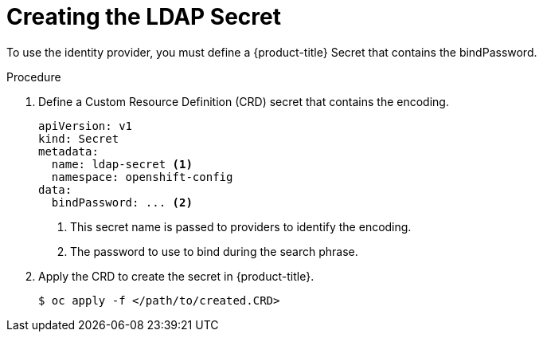 // Module included in the following assemblies:
//
// * authentication/identity_providers/configuring-ldap-identity-provider.adoc

[id='identity-provider-creating-ldap-secret-{context}']
= Creating the LDAP Secret

To use the identity provider, you must define a {product-title} Secret 
that contains the bindPassword.

.Procedure

. Define a Custom Resource Definition (CRD) secret that contains the 
encoding.
+
[source,yaml]
----
apiVersion: v1
kind: Secret
metadata:
  name: ldap-secret <1>
  namespace: openshift-config
data:
  bindPassword: ... <2>
----
<1> This secret name is passed to providers to identify the encoding.
<2> The password to use to bind during the search phrase.

. Apply the CRD to create the secret in {product-title}.
+
[source,bash]
----
$ oc apply -f </path/to/created.CRD>
----
